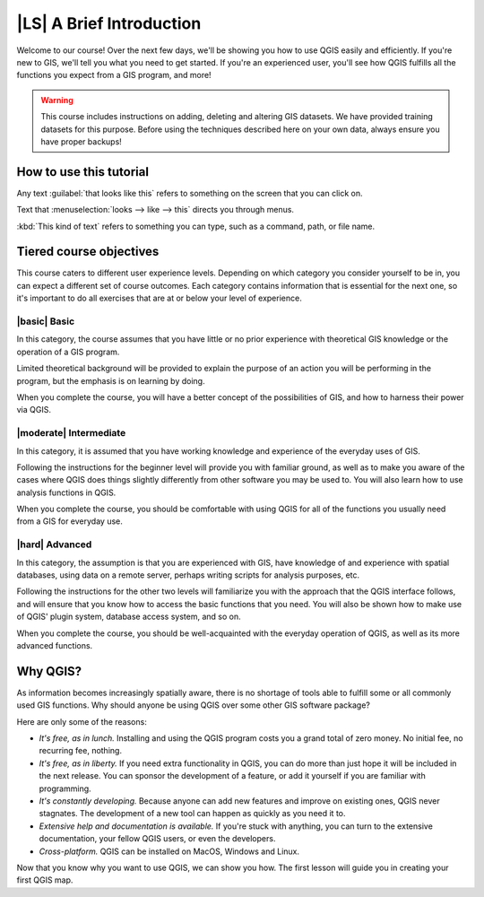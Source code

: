 |LS| A Brief Introduction
===============================================================================

Welcome to our course! Over the next few days, we'll be showing you how to use
QGIS easily and efficiently. If you're new to GIS, we'll tell you what you need
to get started. If you're an experienced user, you'll see how QGIS fulfills all
the functions you expect from a GIS program, and more!

.. warning::

   This course includes instructions on adding, deleting and altering GIS
   datasets. We have provided training datasets for this purpose. Before using
   the techniques described here on your own data, always ensure you have
   proper backups!

How to use this tutorial
-------------------------------------------------------------------------------

Any text :guilabel:`that looks like this` refers to something on the screen
that you can click on.

Text that :menuselection:`looks --> like --> this` directs you through menus.

:kbd:`This kind of text` refers to something you can type, such as a command,
path, or file name.

Tiered course objectives
-------------------------------------------------------------------------------

This course caters to different user experience levels. Depending on which
category you consider yourself to be in, you can expect a different set of
course outcomes. Each category contains information that is essential for the
next one, so it's important to do all exercises that are at or below your level
of experience.

|basic| Basic
...............................................................................

In this category, the course assumes that you have little or no prior
experience with theoretical GIS knowledge or the operation of a GIS program.

Limited theoretical background will be provided to explain the purpose of an
action you will be performing in the program, but the emphasis is on learning
by doing.

When you complete the course, you will have a better concept of the
possibilities of GIS, and how to harness their power via QGIS.

|moderate| Intermediate
...............................................................................

In this category, it is assumed that you have working knowledge and experience
of the everyday uses of GIS.

Following the instructions for the beginner level will provide you with
familiar ground, as well as to make you aware of the cases where QGIS does
things slightly differently from other software you may be used to. You will
also learn how to use analysis functions in QGIS.

When you complete the course, you should be comfortable with using QGIS for all
of the functions you usually need from a GIS for everyday use.

|hard| Advanced
...............................................................................

In this category, the assumption is that you are experienced with GIS, have
knowledge of and experience with spatial databases, using data on a remote
server, perhaps writing scripts for analysis purposes, etc.

Following the instructions for the other two levels will familiarize you with
the approach that the QGIS interface follows, and will ensure that you know how
to access the basic functions that you need. You will also be shown how to make
use of QGIS' plugin system, database access system, and so on.

When you complete the course, you should be well-acquainted with the everyday
operation of QGIS, as well as its more advanced functions.


Why QGIS?
-------------------------------------------------------------------------------

As information becomes increasingly spatially aware, there is no shortage of
tools able to fulfill some or all commonly used GIS functions. Why should
anyone be using QGIS over some other GIS software package?

Here are only some of the reasons:

- *It's free, as in lunch.* Installing and using the QGIS program costs you a
  grand total of zero money. No initial fee, no recurring fee, nothing.

- *It's free, as in liberty.* If you need extra functionality in QGIS, you
  can do more than just hope it will be included in the next release. You can
  sponsor the development of a feature, or add it yourself if you are
  familiar with programming. 

- *It's constantly developing.* Because anyone can add new features and improve
  on existing ones, QGIS never stagnates. The development of a new tool can
  happen as quickly as you need it to.

- *Extensive help and documentation is available.* If you're stuck with
  anything, you can turn to the extensive documentation, your fellow QGIS
  users, or even the developers.

- *Cross-platform.* QGIS can be installed on MacOS, Windows and Linux.

Now that you know why you want to use QGIS, we can show you how. The first
lesson will guide you in creating your first QGIS map.
